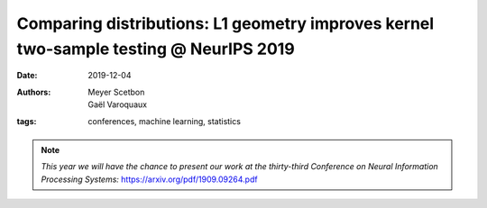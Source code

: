 Comparing distributions: L1 geometry improves kernel two-sample testing @ NeurIPS 2019
##################################################################

:date: 2019-12-04
:authors: Meyer Scetbon, Gaël Varoquaux
:tags: conferences, machine learning, statistics 



.. note::

    *This year we will have the chance to present our work at the thirty-third 
    Conference on Neural Information Processing Systems:*
    https://arxiv.org/pdf/1909.09264.pdf
